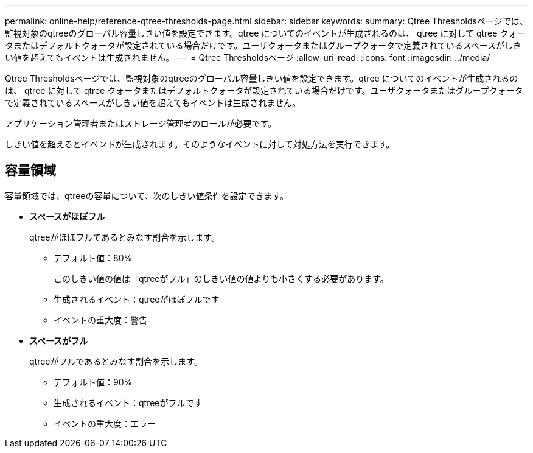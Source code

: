 ---
permalink: online-help/reference-qtree-thresholds-page.html 
sidebar: sidebar 
keywords:  
summary: Qtree Thresholdsページでは、監視対象のqtreeのグローバル容量しきい値を設定できます。qtree についてのイベントが生成されるのは、 qtree に対して qtree クォータまたはデフォルトクォータが設定されている場合だけです。ユーザクォータまたはグループクォータで定義されているスペースがしきい値を超えてもイベントは生成されません。 
---
= Qtree Thresholdsページ
:allow-uri-read: 
:icons: font
:imagesdir: ../media/


[role="lead"]
Qtree Thresholdsページでは、監視対象のqtreeのグローバル容量しきい値を設定できます。qtree についてのイベントが生成されるのは、 qtree に対して qtree クォータまたはデフォルトクォータが設定されている場合だけです。ユーザクォータまたはグループクォータで定義されているスペースがしきい値を超えてもイベントは生成されません。

アプリケーション管理者またはストレージ管理者のロールが必要です。

しきい値を超えるとイベントが生成されます。そのようなイベントに対して対処方法を実行できます。



== 容量領域

容量領域では、qtreeの容量について、次のしきい値条件を設定できます。

* *スペースがほぼフル*
+
qtreeがほぼフルであるとみなす割合を示します。

+
** デフォルト値：80%
+
このしきい値の値は「qtreeがフル」のしきい値の値よりも小さくする必要があります。

** 生成されるイベント：qtreeがほぼフルです
** イベントの重大度：警告


* *スペースがフル*
+
qtreeがフルであるとみなす割合を示します。

+
** デフォルト値：90%
** 生成されるイベント：qtreeがフルです
** イベントの重大度：エラー



